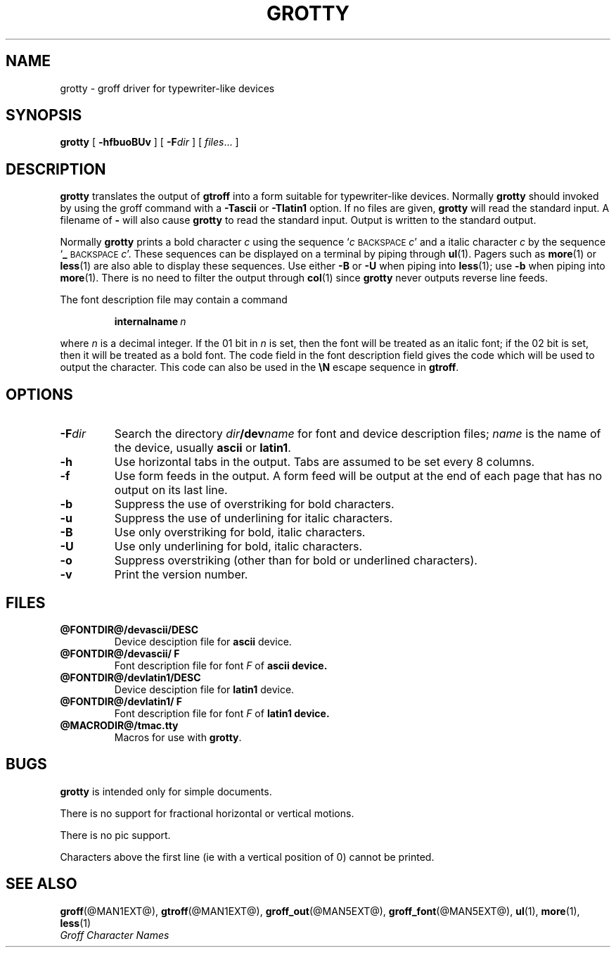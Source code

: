.\" -*- nroff -*-
.TH GROTTY @MAN1EXT@ "@MDATE@" "Groff Version @VERSION@"
.SH NAME
grotty \- groff driver for typewriter-like devices
.SH SYNOPSIS
.B grotty
[
.B \-hfbuoBUv
] [
.BI \-F dir
] [
.IR files \|.\|.\|.
]
.SH DESCRIPTION
.B grotty
translates the output of
.B gtroff
into a form suitable for typewriter-like devices.
Normally
.B grotty
should invoked by using the groff command
with a
.B \-Tascii
or
.B \-Tlatin1
option.
If no files are given,
.B grotty
will read the standard input.
A filename of
.B \-
will also cause
.B grotty
to read the standard input.
Output is written to the standard output.
.LP
Normally
.B grotty
prints a bold character
.I c
using the sequence
.RI ` c
.SM BACKSPACE
.IR c '
and a italic character
.I c
by the sequence
.RB ` _
.SM BACKSPACE
.IR c '.
These sequences can be displayed on a terminal
by piping through
.BR ul (1).
Pagers such as
.BR more (1)
or
.BR less (1)
are also able to display these sequences.
Use either
.B \-B
or
.B \-U
when piping into
.BR less (1);
use
.B \-b
when piping into
.BR more (1).
There is no need to filter the output through
.BR col (1)
since
.B grotty
never outputs reverse line feeds.
.LP
The font description file may contain a command
.IP
.BI internalname\  n
.LP
where
.I n
is a decimal integer.
If the 01 bit in
.I n
is set,
then the font will be treated as an italic font;
if the 02 bit is set,
then it will be treated as a bold font.
The code field in the font description field gives the
code which will be used to output the character.
This code can also be used in the
.B \eN
escape sequence in
.BR gtroff .
.SH OPTIONS
.TP
.BI \-F dir
Search the directory
.IB dir /dev name
for font and device description files;
.I name
is the name of the device, usually
.B ascii
or
.BR latin1 .
.TP
.B \-h
Use horizontal tabs in the output.
Tabs are assumed to be set every 8 columns.
.TP
.B \-f
Use form feeds in the output.
A form feed will be output at the end of each page that has no output
on its last line.
.TP
.B \-b
Suppress the use of overstriking for bold characters.
.TP
.B \-u
Suppress the use of underlining for italic characters.
.TP
.B \-B
Use only overstriking for bold, italic characters.
.TP
.B \-U
Use only underlining for bold, italic characters.
.TP
.B \-o
Suppress overstriking (other than for bold or underlined characters).
.TP
.B \-v
Print the version number.
.SH FILES
.TP
.B @FONTDIR@/devascii/DESC
Device desciption file for
.B ascii
device.
.TP
.B @FONTDIR@/devascii/ F
Font description file for font
.I F
of
.B ascii device.
.TP
.B @FONTDIR@/devlatin1/DESC
Device desciption file for
.B latin1
device.
.TP
.B @FONTDIR@/devlatin1/ F
Font description file for font
.I F
of
.B latin1 device.
.TP
.B @MACRODIR@/tmac.tty
Macros for use with
.BR grotty .
.SH BUGS
.LP
.B grotty
is intended only for simple documents.
.LP
There is no support for fractional horizontal or vertical motions.
.LP
There is no pic support.
.LP
Characters above the first line (ie with a vertical position of 0)
cannot be printed.
.SH "SEE ALSO"
.BR groff (@MAN1EXT@),
.BR gtroff (@MAN1EXT@),
.BR groff_out (@MAN5EXT@),
.BR groff_font (@MAN5EXT@),
.BR ul (1),
.BR more (1),
.BR less (1)
.br
.I "Groff Character Names"
